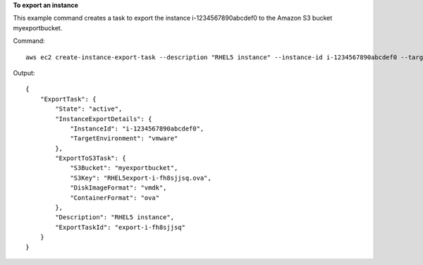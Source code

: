 **To export an instance**

This example command creates a task to export the instance i-1234567890abcdef0 to the Amazon S3 bucket
myexportbucket.

Command::

  aws ec2 create-instance-export-task --description "RHEL5 instance" --instance-id i-1234567890abcdef0 --target-environment vmware --export-to-s3-task DiskImageFormat=vmdk,ContainerFormat=ova,S3Bucket=myexportbucket,S3Prefix=RHEL5

Output::

  {
      "ExportTask": {
          "State": "active",
          "InstanceExportDetails": {
              "InstanceId": "i-1234567890abcdef0",
              "TargetEnvironment": "vmware"
          },
          "ExportToS3Task": {
              "S3Bucket": "myexportbucket",
              "S3Key": "RHEL5export-i-fh8sjjsq.ova",
              "DiskImageFormat": "vmdk",
              "ContainerFormat": "ova"
          },
          "Description": "RHEL5 instance",
          "ExportTaskId": "export-i-fh8sjjsq"
      }
  }
